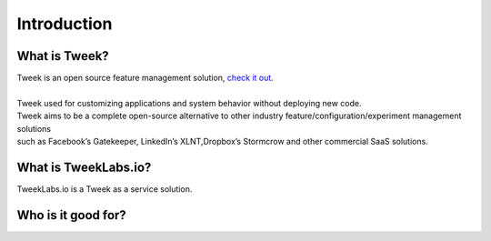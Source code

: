 Introduction
============

What is Tweek?
--------------

| Tweek is an open source feature management solution, `check it out <https://github.com/Soluto/tweek>`_.
|
| Tweek used for customizing applications and system behavior without deploying new code.
| Tweek aims to be a complete open-source alternative to other industry feature/configuration/experiment management solutions 
| such as Facebook’s Gatekeeper, LinkedIn’s XLNT,Dropbox’s Stormcrow and other commercial SaaS solutions.

What is TweekLabs.io?
---------------------

TweekLabs.io is a Tweek as a service solution.

Who is it good for?
-------------------

.. tabs::

    .. tab:: Devloper

        * Detach code delivery and feature launch (CD).
        * Test in production.
        * Control delegation.

    .. tab:: Product

        * Launch how you want when you want.
        * Control the experience and A/B test.
        * Gradual release - get controled user feedback in production.

    .. tab:: Dev Ops

        * Kill switch.
        * Backend api gradual switch.

    .. tab:: QA

        * Test in production.
        * Easly close and open features for test bugs.